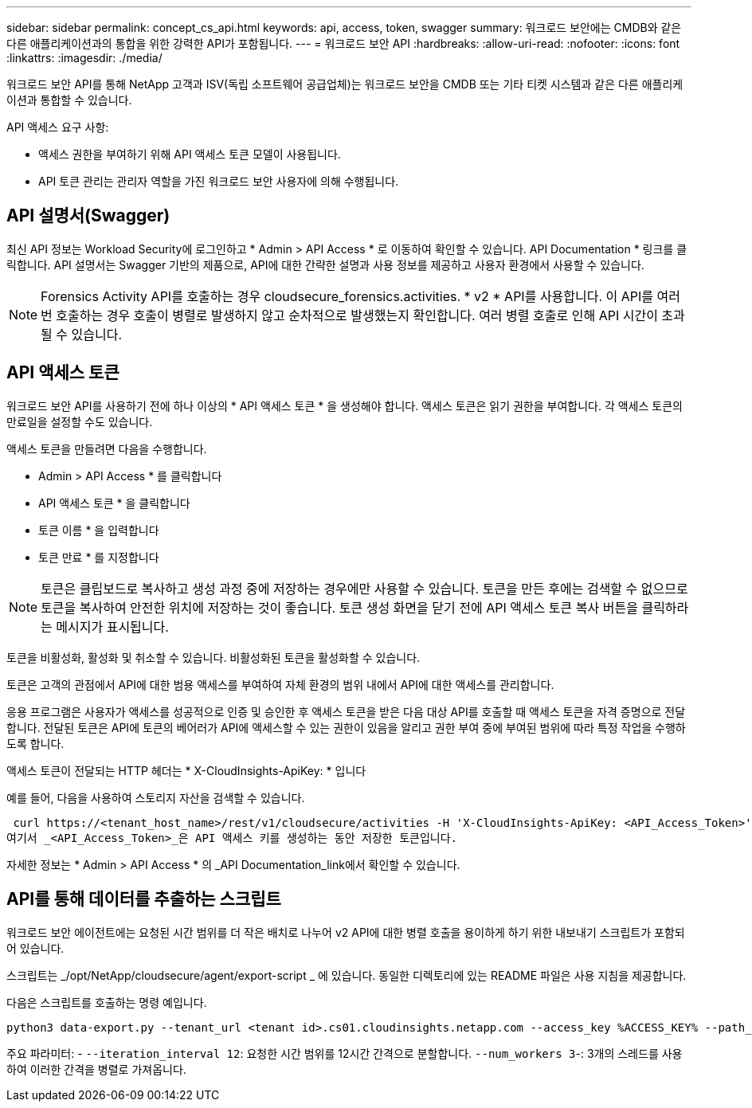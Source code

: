 ---
sidebar: sidebar 
permalink: concept_cs_api.html 
keywords: api, access, token, swagger 
summary: 워크로드 보안에는 CMDB와 같은 다른 애플리케이션과의 통합을 위한 강력한 API가 포함됩니다. 
---
= 워크로드 보안 API
:hardbreaks:
:allow-uri-read: 
:nofooter: 
:icons: font
:linkattrs: 
:imagesdir: ./media/


[role="lead"]
워크로드 보안 API를 통해 NetApp 고객과 ISV(독립 소프트웨어 공급업체)는 워크로드 보안을 CMDB 또는 기타 티켓 시스템과 같은 다른 애플리케이션과 통합할 수 있습니다.

API 액세스 요구 사항:

* 액세스 권한을 부여하기 위해 API 액세스 토큰 모델이 사용됩니다.
* API 토큰 관리는 관리자 역할을 가진 워크로드 보안 사용자에 의해 수행됩니다.




== API 설명서(Swagger)

최신 API 정보는 Workload Security에 로그인하고 * Admin > API Access * 로 이동하여 확인할 수 있습니다. API Documentation * 링크를 클릭합니다. API 설명서는 Swagger 기반의 제품으로, API에 대한 간략한 설명과 사용 정보를 제공하고 사용자 환경에서 사용할 수 있습니다.


NOTE: Forensics Activity API를 호출하는 경우 cloudsecure_forensics.activities. * v2 * API를 사용합니다. 이 API를 여러 번 호출하는 경우 호출이 병렬로 발생하지 않고 순차적으로 발생했는지 확인합니다. 여러 병렬 호출로 인해 API 시간이 초과될 수 있습니다.



== API 액세스 토큰

워크로드 보안 API를 사용하기 전에 하나 이상의 * API 액세스 토큰 * 을 생성해야 합니다. 액세스 토큰은 읽기 권한을 부여합니다. 각 액세스 토큰의 만료일을 설정할 수도 있습니다.

액세스 토큰을 만들려면 다음을 수행합니다.

* Admin > API Access * 를 클릭합니다
* API 액세스 토큰 * 을 클릭합니다
* 토큰 이름 * 을 입력합니다
* 토큰 만료 * 를 지정합니다



NOTE: 토큰은 클립보드로 복사하고 생성 과정 중에 저장하는 경우에만 사용할 수 있습니다. 토큰을 만든 후에는 검색할 수 없으므로 토큰을 복사하여 안전한 위치에 저장하는 것이 좋습니다. 토큰 생성 화면을 닫기 전에 API 액세스 토큰 복사 버튼을 클릭하라는 메시지가 표시됩니다.

토큰을 비활성화, 활성화 및 취소할 수 있습니다. 비활성화된 토큰을 활성화할 수 있습니다.

토큰은 고객의 관점에서 API에 대한 범용 액세스를 부여하여 자체 환경의 범위 내에서 API에 대한 액세스를 관리합니다.

응용 프로그램은 사용자가 액세스를 성공적으로 인증 및 승인한 후 액세스 토큰을 받은 다음 대상 API를 호출할 때 액세스 토큰을 자격 증명으로 전달합니다. 전달된 토큰은 API에 토큰의 베어러가 API에 액세스할 수 있는 권한이 있음을 알리고 권한 부여 중에 부여된 범위에 따라 특정 작업을 수행하도록 합니다.

액세스 토큰이 전달되는 HTTP 헤더는 * X-CloudInsights-ApiKey: * 입니다

예를 들어, 다음을 사용하여 스토리지 자산을 검색할 수 있습니다.

 curl https://<tenant_host_name>/rest/v1/cloudsecure/activities -H 'X-CloudInsights-ApiKey: <API_Access_Token>'
여기서 _<API_Access_Token>_은 API 액세스 키를 생성하는 동안 저장한 토큰입니다.

자세한 정보는 * Admin > API Access * 의 _API Documentation_link에서 확인할 수 있습니다.



== API를 통해 데이터를 추출하는 스크립트

워크로드 보안 에이전트에는 요청된 시간 범위를 더 작은 배치로 나누어 v2 API에 대한 병렬 호출을 용이하게 하기 위한 내보내기 스크립트가 포함되어 있습니다.

스크립트는 _/opt/NetApp/cloudsecure/agent/export-script _ 에 있습니다. 동일한 디렉토리에 있는 README 파일은 사용 지침을 제공합니다.

다음은 스크립트를 호출하는 명령 예입니다.

[source]
----
python3 data-export.py --tenant_url <tenant id>.cs01.cloudinsights.netapp.com --access_key %ACCESS_KEY% --path_filter "<dir path>" --user_name "<user>" --from_time "01-08-2024 00:00:00" --to_time "31-08-2024 23:59:59" --iteration_interval 12 --num_workers 3
----
주요 파라미터: - `--iteration_interval 12`: 요청한 시간 범위를 12시간 간격으로 분할합니다.  `--num_workers 3`-: 3개의 스레드를 사용하여 이러한 간격을 병렬로 가져옵니다.
